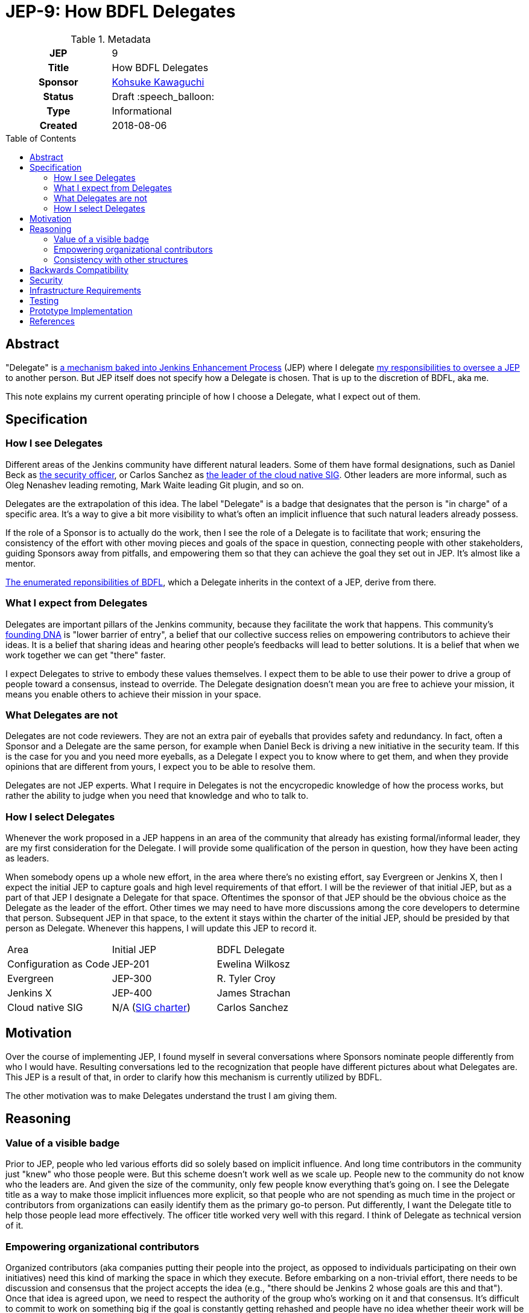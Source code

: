 = JEP-9: How BDFL Delegates
:toc: preamble
:toclevels: 3
ifdef::env-github[]
:tip-caption: :bulb:
:note-caption: :information_source:
:important-caption: :heavy_exclamation_mark:
:caution-caption: :fire:
:warning-caption: :warning:
endif::[]

.Metadata
[cols="1h,1"]
|===
| JEP
| 9

| Title
| How BDFL Delegates

| Sponsor
| link:https://github.com/kohsuke[Kohsuke Kawaguchi]

// Use the script `set-jep-status <jep-number> <status>` to update the status.
| Status
| Draft :speech_balloon:

| Type
| Informational

| Created
| 2018-08-06

// Uncomment when this JEP status is set to Accepted, Rejected or Withdrawn.
//| Resolution
//| :bulb: Link to relevant post in the jenkinsci-dev@ mailing list archives :bulb:

|===

== Abstract

"Delegate" is
link:https://github.com/jenkinsci/jep/blob/master/jep/1/README.adoc#bdfl-delegate[a mechanism baked into Jenkins Enhancement Process]
(JEP) where I delegate
link:https://github.com/jenkinsci/jep/blob/master/jep/1/README.adoc#bdfl[my responsibilities to oversee a JEP]
to another person.
But JEP itself does not specify how a Delegate is chosen.
That is up to the discretion of BDFL, aka me.

This note explains my current operating principle of how I choose a Delegate,
what I expect out of them.


== Specification

=== How I see Delegates

Different areas of the Jenkins community have different natural leaders.
Some of them have formal designations, such as Daniel Beck as
link:https://wiki.jenkins.io/display/JENKINS/Team+Leads[the security officer],
or Carlos Sanchez as
link:https://jenkins.io/sigs/cloud-native/[the leader of the cloud native SIG].
Other leaders are more informal, such as Oleg Nenashev leading remoting,
Mark Waite leading Git plugin, and so on.

Delegates are the extrapolation of this idea.
The label "Delegate" is a badge that designates that the person is "in charge" of a specific area.
It's a way to give a bit more visibility to what's often an implicit influence that such natural leaders already possess.

If the role of a Sponsor is to actually do the work,
then I see the role of a Delegate is to facilitate that work;
ensuring the consistency of the effort with other moving pieces and goals of the space in question,
connecting people with other stakeholders, guiding Sponsors away from pitfalls,
and empowering them so that they can achieve the goal they set out in JEP.
It's almost like a mentor.

link:https://github.com/jenkinsci/jep/blob/master/jep/1/README.adoc#bdfl[The enumerated reponsibilities of BDFL],
which a Delegate inherits in the context of a JEP, derive from there.


=== What I expect from Delegates

Delegates are important pillars of the Jenkins community, because they facilitate the work that happens.
This community's
link:https://jenkins.io/project/governance/[founding DNA] is "lower barrier of entry",
a belief that our collective success relies on empowering contributors to achieve their ideas.
It is a belief that sharing ideas and hearing other people's feedbacks will lead to better solutions.
It is a belief that when we work together we can get "there" faster.

I expect Delegates to strive to embody these values themselves.
I expect them to be able to use their power to drive a group of people toward a consensus, instead to override.
The Delegate designation doesn't mean you are free to achieve your mission, it means you enable others to achieve their mission in your space.


=== What Delegates are not
Delegates are not code reviewers.
They are not an extra pair of eyeballs that provides safety and redundancy.
In fact, often a Sponsor and a Delegate are the same person, for example when Daniel Beck is driving a new initiative in the security team.
If this is the case for you and you need more eyeballs,
as a Delegate I expect you to know where to get them,
and when they provide opinions that are different from yours, I expect you to be able to resolve them.

Delegates are not JEP experts.
What I require in Delegates is not the encycropedic knowledge of how the process works,
but rather the ability to judge when you need that knowledge and who to talk to.


=== How I select Delegates
Whenever the work proposed in a JEP happens in an area of the community that already has existing formal/informal leader, they are my first consideration for the Delegate.
I will provide some qualification of the person in question, how they have been acting as leaders.

When somebody opens up a whole new effort, in the area where there's no existing effort,
say Evergreen or Jenkins X, then I expect the initial JEP to capture goals and high level requirements of that effort.
I will be the reviewer of that initial JEP, but as a part of that JEP I designate a Delegate for that space.
Oftentimes the sponsor of that JEP should be the obvious choice as the Delegate as the leader of the effort.
Other times we may need to have more discussions among the core developers to determine that person.
Subsequent JEP in that space, to the extent it stays within the charter of the initial JEP,
should be presided by that person as Delegate.
Whenever this happens, I will update this JEP to record it.


|====================================
|Area |Initial JEP | BDFL Delegate
|Configuration as Code |JEP-201 | Ewelina Wilkosz
|Evergreen |JEP-300 | R. Tyler Croy
|Jenkins X |JEP-400 | James Strachan
|Cloud native SIG| N/A (https://jenkins.io/sigs/cloud-native/[SIG charter]) | Carlos Sanchez
|====================================

== Motivation

Over the course of implementing JEP, I found myself in several conversations where Sponsors nominate people differently from who I would have.
Resulting conversations led to the recognization that people have different pictures about what Delegates are.
This JEP is a result of that, in order to clarify how this mechanism is currently utilized by BDFL.

The other motivation was to make Delegates understand the trust I am giving them.

== Reasoning

=== Value of a visible badge

Prior to JEP, people who led various efforts did so solely based on implicit influence.
And long time contributors in the community just "knew" who those people were.
But this scheme doesn't work well as we scale up.
People new to the community do not know who the leaders are.
And given the size of the community, only few people know everything that's going on.
I see the Delegate title as a way to make those implicit influences more explicit,
so that people who are not spending as much time in the project or contributors from organizations can easily identify them as the primary go-to person.
Put differently, I want the Delegate title to help those people lead more effectively.
The officer title worked very well with this regard.
I think of Delegate as technical version of it.

=== Empowering organizational contributors

Organized contributors (aka companies putting their people into the project, as opposed to individuals participating on their own initiatives) need this kind of marking the space in which they execute.
Before embarking on a non-trivial effort, there needs to be discussion and consensus that the project accepts the idea (e.g., "there should be Jenkins 2 whose goals are this and that").
Once that idea is agreed upon, we need to respect the authority of the group who's working on it and that consensus.
It's difficult to commit to work on something big if the goal is constantly getting rehashed and people have no idea whether theeir work will be accepted in the end or not.
The Delegate designation provides an air cover for these people, who doesn't necessarily have the long experience working in the Jenkins community, to get their work done.
This came up multiple times in my conversation with potential corporate contributors outside CloudBees.

=== Consistency with other structures

Our community has some formal structures, such as officers, SIGs, teams, and so on.
We want to avoid the situation where JEP designates one person as the ultimate authority while those structures designate another person in charge.
This operating principle ensures that it doesn't happen.

== Backwards Compatibility

This JEP represents no new change; this has been the policy I've been using to select Delegates all along, see
link:https://groups.google.com/forum/#!msg/jenkinsci-dev/spDAr8EJm3c/ba-ppaM7BgAJ[my original explanation of how I select Delegates]
that I provided when we launched JEP.

== Security

If a trust given to a Delegate is misused, I expect JEP sponsors and others to tell that to me, so that I can change the delegate, revise the approach, and so on.

== Infrastructure Requirements

There are no new infrastructure requirements related to this proposal.

== Testing

I will judge the effectiveness of this operating principle by whether Sponsors feel empowered and productive.
If you have thoughts and feedbacks, please send those to me.

== Prototype Implementation

This operating principle has been in use since the beginning of JEP.

== References

* link:https://groups.google.com/forum/#!msg/jenkinsci-dev/spDAr8EJm3c/ba-ppaM7BgAJ[discussion of JEP itself]
